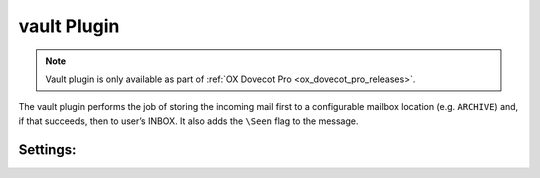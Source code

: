 .. _plugin-vault:

============
vault Plugin
============

.. note::

  Vault plugin is only available as part of
  :ref:`OX Dovecot Pro <ox_dovecot_pro_releases>`.

The vault plugin performs the job of storing the incoming mail first to
a configurable mailbox location (e.g. ``ARCHIVE``) and, if that succeeds,
then to user’s INBOX. It also adds the ``\Seen`` flag to the message.

Settings:
=========

.. dovecot_plugin:setting:: vault_mailbox
   :plugin: vault
   :values: @string

   This setting enables the vault plugin and identifies where to store a copy
   of the message.

   Example:

   .. code-block:: none

     protocol lmtp {
       mail_plugins = $mail_plugins vault
       plugin {
         vault_mailbox = ARCHIVE
       }
     }
